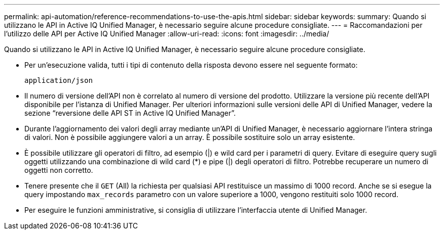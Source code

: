 ---
permalink: api-automation/reference-recommendations-to-use-the-apis.html 
sidebar: sidebar 
keywords:  
summary: Quando si utilizzano le API in Active IQ Unified Manager, è necessario seguire alcune procedure consigliate. 
---
= Raccomandazioni per l'utilizzo delle API per Active IQ Unified Manager
:allow-uri-read: 
:icons: font
:imagesdir: ../media/


[role="lead"]
Quando si utilizzano le API in Active IQ Unified Manager, è necessario seguire alcune procedure consigliate.

* Per un'esecuzione valida, tutti i tipi di contenuto della risposta devono essere nel seguente formato:
+
[listing]
----
application/json
----
* Il numero di versione dell'API non è correlato al numero di versione del prodotto. Utilizzare la versione più recente dell'API disponibile per l'istanza di Unified Manager. Per ulteriori informazioni sulle versioni delle API di Unified Manager, vedere la sezione "`reversione delle API ST in Active IQ Unified Manager`".
* Durante l'aggiornamento dei valori degli array mediante un'API di Unified Manager, è necessario aggiornare l'intera stringa di valori. Non è possibile aggiungere valori a un array. È possibile sostituire solo un array esistente.
* È possibile utilizzare gli operatori di filtro, ad esempio (|) e wild card per i parametri di query. Evitare di eseguire query sugli oggetti utilizzando una combinazione di wild card (*) e pipe (|) degli operatori di filtro. Potrebbe recuperare un numero di oggetti non corretto.
* Tenere presente che il `GET` (All) la richiesta per qualsiasi API restituisce un massimo di 1000 record. Anche se si esegue la query impostando `max_records` parametro con un valore superiore a 1000, vengono restituiti solo 1000 record.
* Per eseguire le funzioni amministrative, si consiglia di utilizzare l'interfaccia utente di Unified Manager.

